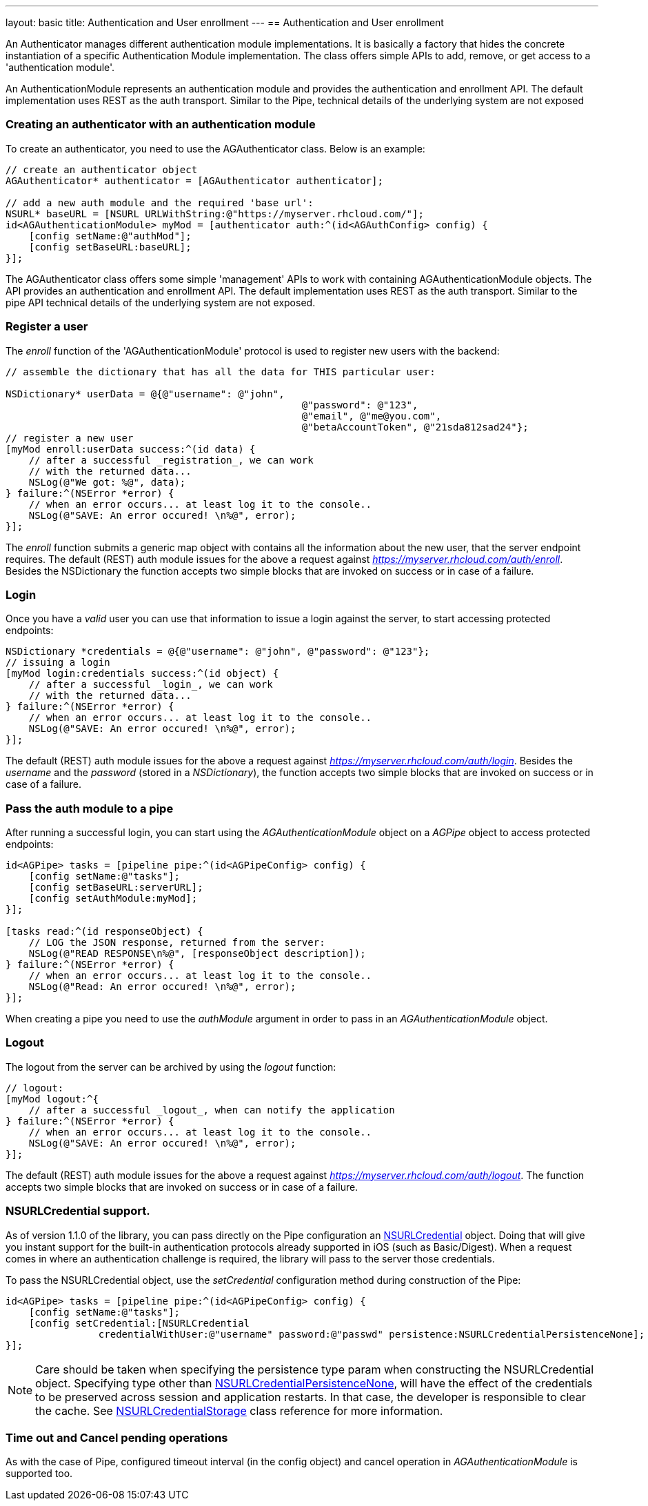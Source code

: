 ---
layout: basic
title: Authentication and User enrollment
---
// tag::auth[]
== Authentication and User enrollment

An Authenticator manages different authentication module implementations. It is basically a factory that hides the concrete instantiation of a specific Authentication Module implementation. The class offers simple APIs to add, remove, or get access to a 'authentication module'.

An AuthenticationModule represents an authentication module and provides the authentication and enrollment API. The default implementation uses REST as the auth transport. Similar to the Pipe, technical details of the underlying system are not exposed

=== Creating an authenticator with an authentication module

To create an authenticator, you need to use the AGAuthenticator class. Below is an example:

[source,c]
----
// create an authenticator object
AGAuthenticator* authenticator = [AGAuthenticator authenticator];

// add a new auth module and the required 'base url':
NSURL* baseURL = [NSURL URLWithString:@"https://myserver.rhcloud.com/"];
id<AGAuthenticationModule> myMod = [authenticator auth:^(id<AGAuthConfig> config) {
    [config setName:@"authMod"];
    [config setBaseURL:baseURL];
}];
----

The AGAuthenticator class offers some simple 'management' APIs to work with containing AGAuthenticationModule objects. The API provides an authentication and enrollment API. The default implementation uses REST as the auth transport. Similar to the pipe API technical details of the underlying system are not exposed.

=== Register a user

The _enroll_ function of the 'AGAuthenticationModule' protocol is used to register new users with the backend:

[source,c]
----
// assemble the dictionary that has all the data for THIS particular user:

NSDictionary* userData = @{@"username": @"john",
						   @"password": @"123",
						   @"email", @"me@you.com",
						   @"betaAccountToken", @"21sda812sad24"};
// register a new user
[myMod enroll:userData success:^(id data) {
    // after a successful _registration_, we can work
    // with the returned data...
    NSLog(@"We got: %@", data);
} failure:^(NSError *error) {
    // when an error occurs... at least log it to the console..
    NSLog(@"SAVE: An error occured! \n%@", error);
}];
----

The _enroll_ function submits a generic map object with contains all the information about the new user, that the server endpoint requires. The default (REST) auth module issues for the above a request against _https://myserver.rhcloud.com/auth/enroll_. Besides the NSDictionary the function accepts two simple blocks that are invoked on success or in case of a failure.

=== Login

Once you have a _valid_ user you can use that information to issue a login against the server, to start accessing protected endpoints:

[source,c]
----
NSDictionary *credentials = @{@"username": @"john", @"password": @"123"};
// issuing a login
[myMod login:credentials success:^(id object) {
    // after a successful _login_, we can work
    // with the returned data...
} failure:^(NSError *error) {
    // when an error occurs... at least log it to the console..
    NSLog(@"SAVE: An error occured! \n%@", error);
}];
----

The default (REST) auth module issues for the above a request against _https://myserver.rhcloud.com/auth/login_. Besides the _username_ and the _password_ (stored in a _NSDictionary_), the function accepts two simple blocks that are invoked on success or in case of a failure.

=== Pass the auth module to a pipe

After running a successful login, you can start using the _AGAuthenticationModule_ object on a _AGPipe_ object to access protected endpoints:

[source,c]
----
id<AGPipe> tasks = [pipeline pipe:^(id<AGPipeConfig> config) {
    [config setName:@"tasks"];
    [config setBaseURL:serverURL];
    [config setAuthModule:myMod];
}];

[tasks read:^(id responseObject) {
    // LOG the JSON response, returned from the server:
    NSLog(@"READ RESPONSE\n%@", [responseObject description]);
} failure:^(NSError *error) {
    // when an error occurs... at least log it to the console..
    NSLog(@"Read: An error occured! \n%@", error);
}];
----

When creating a pipe you need to use the _authModule_ argument in order to pass in an _AGAuthenticationModule_ object.

=== Logout

The logout from the server can be archived by using the _logout_ function:

[source,c]
----
// logout:
[myMod logout:^{
    // after a successful _logout_, when can notify the application
} failure:^(NSError *error) {
    // when an error occurs... at least log it to the console..
    NSLog(@"SAVE: An error occured! \n%@", error);
}];
----

The default (REST) auth module issues for the above a request against _https://myserver.rhcloud.com/auth/logout_. The function accepts two simple blocks that are invoked on success or in case of a failure.

=== NSURLCredential support.
As of version 1.1.0 of the library, you can pass directly on the Pipe configuration an link:http://tinyurl.com/neqbum2[NSURLCredential] object. Doing that will give you instant support for the built-in authentication protocols already supported in iOS (such as Basic/Digest). When a request comes in where an authentication challenge is required, the library will pass to the server those credentials.

To pass the NSURLCredential object, use the _setCredential_ configuration method during construction of the Pipe:

[source,c]
----
id<AGPipe> tasks = [pipeline pipe:^(id<AGPipeConfig> config) {
    [config setName:@"tasks"];
    [config setCredential:[NSURLCredential
                credentialWithUser:@"username" password:@"passwd" persistence:NSURLCredentialPersistenceNone];
}];
----

NOTE: Care should be taken when specifying the persistence type param when constructing the NSURLCredential object. Specifying type other than link:http://tinyurl.com/q28l9hd[NSURLCredentialPersistenceNone], will have the effect of the credentials to be preserved across session and application restarts. In that case, the developer is responsible to clear the cache. See link:http://tinyurl.com/n9amy5q[NSURLCredentialStorage] class reference for more information.


=== Time out and Cancel pending operations

As with the case of Pipe, configured timeout interval (in the config object) and cancel operation in _AGAuthenticationModule_ is supported too.

// end::auth[]
